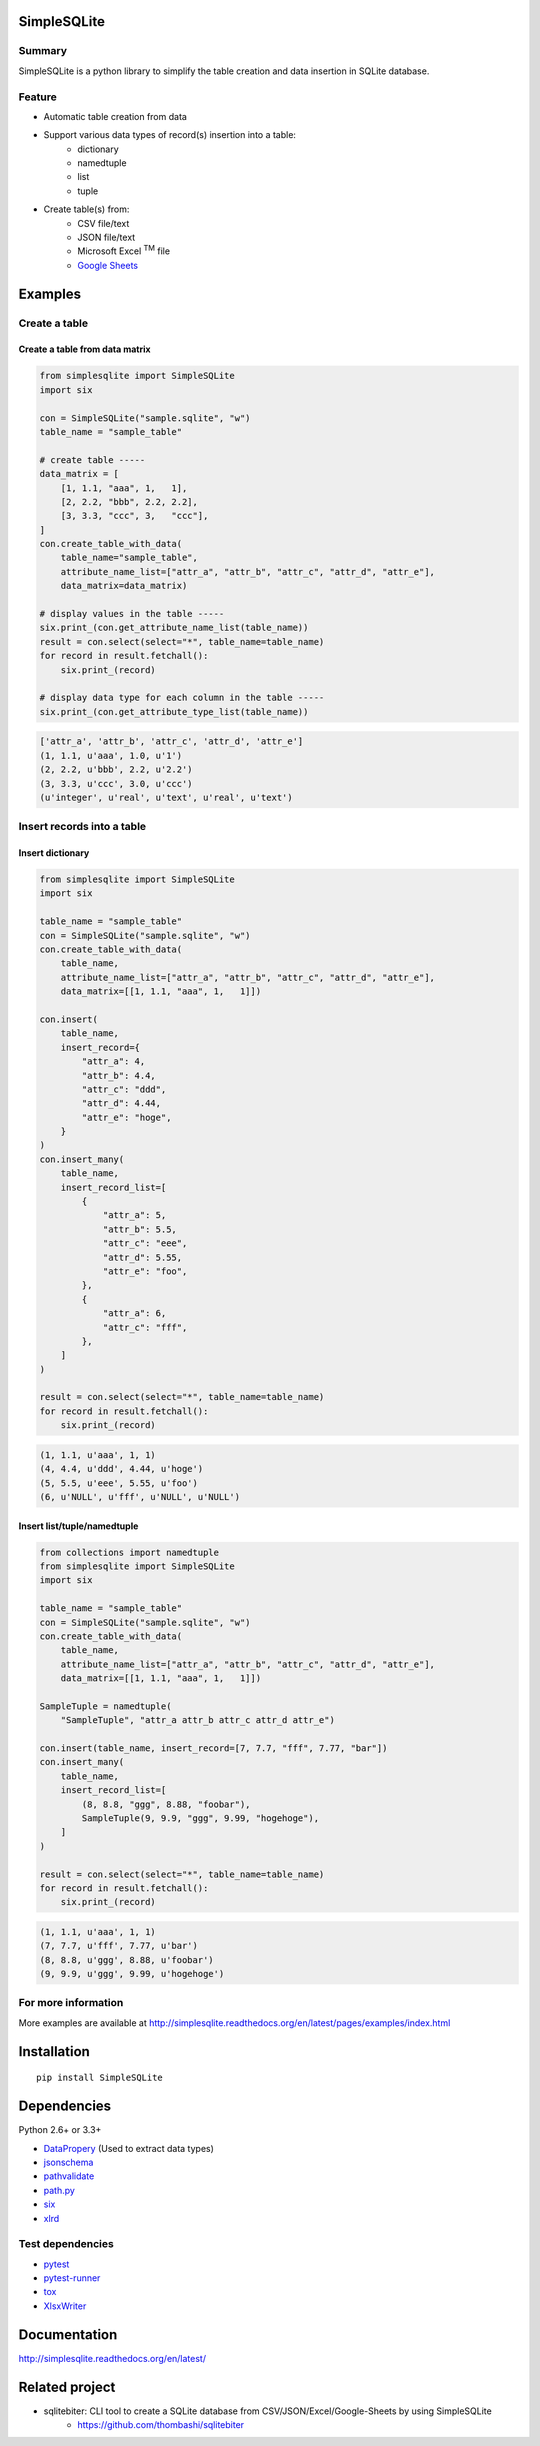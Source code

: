SimpleSQLite
=============

.. image:: https://img.shields.io/pypi/pyversions/SimpleSQLite.svg
   :target: https://pypi.python.org/pypi/SimpleSQLite
.. image:: https://travis-ci.org/thombashi/SimpleSQLite.svg?branch=master
    :target: https://travis-ci.org/thombashi/SimpleSQLite
.. image:: https://ci.appveyor.com/api/projects/status/b564t8y34lkcd1hq/branch/master?svg=true
    :target: https://ci.appveyor.com/project/thombashi/simplesqlite/branch/master
.. image:: https://coveralls.io/repos/github/thombashi/SimpleSQLite/badge.svg?branch=master
    :target: https://coveralls.io/github/thombashi/SimpleSQLite?branch=master

Summary
-------

SimpleSQLite is a python library to simplify the table creation and data insertion in SQLite database.

Feature
-------

- Automatic table creation from data
- Support various data types of record(s) insertion into a table:
    - dictionary
    - namedtuple
    - list
    - tuple
- Create table(s) from:
    - CSV file/text
    - JSON file/text
    - Microsoft Excel :superscript:`TM` file
    - `Google Sheets <https://www.google.com/intl/en_us/sheets/about/>`_

Examples
========

Create a table
--------------

Create a table from data matrix
~~~~~~~~~~~~~~~~~~~~~~~~~~~~~~~

.. code-block:: python

    from simplesqlite import SimpleSQLite
    import six

    con = SimpleSQLite("sample.sqlite", "w")
    table_name = "sample_table"

    # create table -----
    data_matrix = [
        [1, 1.1, "aaa", 1,   1],
        [2, 2.2, "bbb", 2.2, 2.2],
        [3, 3.3, "ccc", 3,   "ccc"],
    ]
    con.create_table_with_data(
        table_name="sample_table",
        attribute_name_list=["attr_a", "attr_b", "attr_c", "attr_d", "attr_e"],
        data_matrix=data_matrix)

    # display values in the table -----
    six.print_(con.get_attribute_name_list(table_name))
    result = con.select(select="*", table_name=table_name)
    for record in result.fetchall():
        six.print_(record)

    # display data type for each column in the table -----
    six.print_(con.get_attribute_type_list(table_name))


.. code-block:: none

    ['attr_a', 'attr_b', 'attr_c', 'attr_d', 'attr_e']
    (1, 1.1, u'aaa', 1.0, u'1')
    (2, 2.2, u'bbb', 2.2, u'2.2')
    (3, 3.3, u'ccc', 3.0, u'ccc')
    (u'integer', u'real', u'text', u'real', u'text')

Insert records into a table
---------------------------

Insert dictionary
~~~~~~~~~~~~~~~~~

.. code-block:: python

    from simplesqlite import SimpleSQLite
    import six

    table_name = "sample_table"
    con = SimpleSQLite("sample.sqlite", "w")
    con.create_table_with_data(
        table_name,
        attribute_name_list=["attr_a", "attr_b", "attr_c", "attr_d", "attr_e"],
        data_matrix=[[1, 1.1, "aaa", 1,   1]])

    con.insert(
        table_name,
        insert_record={
            "attr_a": 4,
            "attr_b": 4.4,
            "attr_c": "ddd",
            "attr_d": 4.44,
            "attr_e": "hoge",
        }
    )
    con.insert_many(
        table_name,
        insert_record_list=[
            {
                "attr_a": 5,
                "attr_b": 5.5,
                "attr_c": "eee",
                "attr_d": 5.55,
                "attr_e": "foo",
            },
            {
                "attr_a": 6,
                "attr_c": "fff",
            },
        ]
    )

    result = con.select(select="*", table_name=table_name)
    for record in result.fetchall():
        six.print_(record)

.. code-block:: none

    (1, 1.1, u'aaa', 1, 1)
    (4, 4.4, u'ddd', 4.44, u'hoge')
    (5, 5.5, u'eee', 5.55, u'foo')
    (6, u'NULL', u'fff', u'NULL', u'NULL')


Insert list/tuple/namedtuple
~~~~~~~~~~~~~~~~~~~~~~~~~~~~

.. code-block:: python

    from collections import namedtuple
    from simplesqlite import SimpleSQLite
    import six

    table_name = "sample_table"
    con = SimpleSQLite("sample.sqlite", "w")
    con.create_table_with_data(
        table_name,
        attribute_name_list=["attr_a", "attr_b", "attr_c", "attr_d", "attr_e"],
        data_matrix=[[1, 1.1, "aaa", 1,   1]])

    SampleTuple = namedtuple(
        "SampleTuple", "attr_a attr_b attr_c attr_d attr_e")

    con.insert(table_name, insert_record=[7, 7.7, "fff", 7.77, "bar"])
    con.insert_many(
        table_name,
        insert_record_list=[
            (8, 8.8, "ggg", 8.88, "foobar"),
            SampleTuple(9, 9.9, "ggg", 9.99, "hogehoge"),
        ]
    )

    result = con.select(select="*", table_name=table_name)
    for record in result.fetchall():
        six.print_(record)


.. code-block:: none

    (1, 1.1, u'aaa', 1, 1)
    (7, 7.7, u'fff', 7.77, u'bar')
    (8, 8.8, u'ggg', 8.88, u'foobar')
    (9, 9.9, u'ggg', 9.99, u'hogehoge')

For more information
--------------------
More examples are available at 
http://simplesqlite.readthedocs.org/en/latest/pages/examples/index.html


Installation
============

::

    pip install SimpleSQLite


Dependencies
============

Python 2.6+ or 3.3+

-  `DataPropery <https://github.com/thombashi/DataProperty>`__ (Used to extract data types)
-  `jsonschema <https://github.com/Julian/jsonschema>`__
-  `pathvalidate <https://github.com/thombashi/pathvalidate>`__
-  `path.py <https://github.com/jaraco/path.py>`__
-  `six <https://pypi.python.org/pypi/six/>`__
-  `xlrd <https://github.com/python-excel/xlrd>`__


Test dependencies
-----------------

-  `pytest <http://pytest.org/latest/>`__
-  `pytest-runner <https://pypi.python.org/pypi/pytest-runner>`__
-  `tox <https://testrun.org/tox/latest/>`__
-  `XlsxWriter <http://xlsxwriter.readthedocs.io/>`__

Documentation
=============

http://simplesqlite.readthedocs.org/en/latest/

Related project
==========================

- sqlitebiter: CLI tool to create a SQLite database from CSV/JSON/Excel/Google-Sheets by using SimpleSQLite
    - https://github.com/thombashi/sqlitebiter

